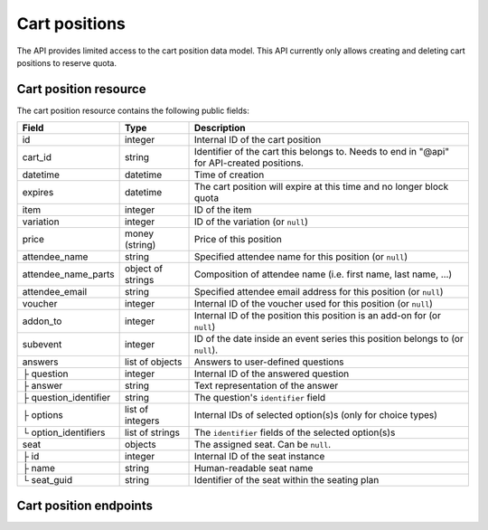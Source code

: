 .. _rest-carts:

Cart positions
==============

The API provides limited access to the cart position data model. This API currently only allows creating and deleting
cart positions to reserve quota.

Cart position resource
----------------------

The cart position resource contains the following public fields:

.. rst-class:: rest-resource-table

===================================== ========================== =======================================================
Field                                 Type                       Description
===================================== ========================== =======================================================
id                                    integer                    Internal ID of the cart position
cart_id                               string                     Identifier of the cart this belongs to. Needs to end
                                                                 in "@api" for API-created positions.
datetime                              datetime                   Time of creation
expires                               datetime                   The cart position will expire at this time and no longer block quota
item                                  integer                    ID of the item
variation                             integer                    ID of the variation (or ``null``)
price                                 money (string)             Price of this position
attendee_name                         string                     Specified attendee name for this position (or ``null``)
attendee_name_parts                   object of strings          Composition of attendee name (i.e. first name, last name, …)
attendee_email                        string                     Specified attendee email address for this position (or ``null``)
voucher                               integer                    Internal ID of the voucher used for this position (or ``null``)
addon_to                              integer                    Internal ID of the position this position is an add-on for (or ``null``)
subevent                              integer                    ID of the date inside an event series this position belongs to (or ``null``).
answers                               list of objects            Answers to user-defined questions
├ question                            integer                    Internal ID of the answered question
├ answer                              string                     Text representation of the answer
├ question_identifier                 string                     The question's ``identifier`` field
├ options                             list of integers           Internal IDs of selected option(s)s (only for choice types)
└ option_identifiers                  list of strings            The ``identifier`` fields of the selected option(s)s
seat                                  objects                    The assigned seat. Can be ``null``.
├ id                                  integer                    Internal ID of the seat instance
├ name                                string                     Human-readable seat name
└ seat_guid                           string                     Identifier of the seat within the seating plan
===================================== ========================== =======================================================

.. versionchanged:: 1.17

   This resource has been added.

.. versionchanged:: 3.0

   This ``seat`` attribute has been added.


Cart position endpoints
-----------------------

.. http:get:: /api/v1/organizers/(organizer)/events/(event)/cartpositions/

   Returns a list of API-created cart positions.

   **Example request**:

   .. sourcecode:: http

      GET /api/v1/organizers/bigevents/events/sampleconf/cartpositions/ HTTP/1.1
      Host: pretix.eu
      Accept: application/json, text/javascript

   **Example response**:

   .. sourcecode:: http

      HTTP/1.1 200 OK
      Vary: Accept
      Content-Type: application/json
      X-Page-Generated: 2017-12-01T10:00:00Z

      {
        "count": 1,
        "next": null,
        "previous": null,
        "results": [
          {
            "id": 1,
            "cart_id": "XwokV8FojQviD9jhtDzKvHFdlLRNMhlfo3cNjGbuK6MUTQDT@api",
            "item": 1,
            "variation": null,
            "price": "23.00",
            "attendee_name": null,
            "attendee_name_parts": {},
            "attendee_email": null,
            "voucher": null,
            "addon_to": null,
            "subevent": null,
            "datetime": "2018-06-11T10:00:00Z",
            "expires": "2018-06-11T10:00:00Z",
            "includes_tax": true,
            "seat": null,
            "answers": []
          }
        ]
      }

   :query integer page: The page number in case of a multi-page result set, default is 1
   :statuscode 200: no error
   :statuscode 401: Authentication failure
   :statuscode 403: The requested organizer/event does not exist **or** you have no permission to view this resource.

.. http:get:: /api/v1/organizers/(organizer)/events/(event)/cartpositions/(id)/

   Returns information on one cart position, identified by its internal ID.

   **Example request**:

   .. sourcecode:: http

      GET /api/v1/organizers/bigevents/events/sampleconf/cartpositions/1/ HTTP/1.1
      Host: pretix.eu
      Accept: application/json, text/javascript

   **Example response**:

   .. sourcecode:: http

      HTTP/1.1 200 OK
      Vary: Accept
      Content-Type: application/json

      {
        "id": 1,
        "cart_id": "XwokV8FojQviD9jhtDzKvHFdlLRNMhlfo3cNjGbuK6MUTQDT@api",
        "item": 1,
        "variation": null,
        "price": "23.00",
        "attendee_name": null,
        "attendee_name_parts": {},
        "attendee_email": null,
        "voucher": null,
        "addon_to": null,
        "subevent": null,
        "datetime": "2018-06-11T10:00:00Z",
        "expires": "2018-06-11T10:00:00Z",
        "includes_tax": true,
        "seat": null,
        "answers": []
      }

   :param organizer: The ``slug`` field of the organizer to fetch
   :param event: The ``slug`` field of the event to fetch
   :param id: The ``id`` field of the position to fetch
   :statuscode 200: no error
   :statuscode 401: Authentication failure
   :statuscode 403: The requested organizer/event does not exist **or** you have no permission to view this resource.
   :statuscode 404: The requested cart position does not exist.

.. http:post:: /api/v1/organizers/(organizer)/events/(event)/cartpositions/

   Creates a new cart position.

   .. warning:: This endpoint is considered **experimental**. It might change at any time without prior notice.

   .. warning::

       This endpoint is intended for advanced users. It is not designed to be used to build your own shop frontend.
       There is a lot that it does not or can not do, and you will need to be careful using it.
       It allows to bypass many of the restrictions imposed when creating a cart through the
       regular shop.

       Specifically, this endpoint currently

       * does not validate if products are only to be sold in a specific time frame

       * does not validate if the event's ticket sales are already over or haven't started

       * does not support add-on products at the moment

       * does not check or calculate prices but believes any prices you send

       * does not support the redemption of vouchers

       * does not prevent you from buying items that can only be bought with a voucher

       * does not support file upload questions

   You can supply the following fields of the resource:

   * ``cart_id`` (optional, needs to end in ``@api``)
   * ``item``
   * ``variation`` (optional)
   * ``price``
   * ``seat`` (The ``seat_guid`` attribute of a seat. Required when the specified ``item`` requires a seat, otherwise must be ``null``.)
   * ``attendee_name`` **or** ``attendee_name_parts`` (optional)
   * ``attendee_email`` (optional)
   * ``subevent`` (optional)
   * ``expires`` (optional)
   * ``includes_tax`` (optional)
   * ``answers``

      * ``question``
      * ``answer``
      * ``options``

   **Example request**:

   .. sourcecode:: http

      POST /api/v1/organizers/bigevents/events/sampleconf/cartpositions/ HTTP/1.1
      Host: pretix.eu
      Accept: application/json, text/javascript
      Content: application/json

      {
        "item": 1,
        "variation": null,
        "price": "23.00",
        "attendee_name_parts": {
          "given_name": "Peter",
          "family_name": "Miller"
        },
        "attendee_email": null,
        "answers": [
          {
            "question": 1,
            "answer": "23",
            "options": []
          }
        ],
        "subevent": null
      }

   **Example response**:

   .. sourcecode:: http

      HTTP/1.1 201 Created
      Vary: Accept
      Content-Type: application/json

      (Full cart position resource, see above.)

   :param organizer: The ``slug`` field of the organizer of the event to create a position for
   :param event: The ``slug`` field of the event to create a position for
   :statuscode 201: no error
   :statuscode 400: The item could not be created due to invalid submitted data or lack of quota.
   :statuscode 401: Authentication failure
   :statuscode 403: The requested organizer/event does not exist **or** you have no permission to create this
         order.

.. http:delete:: /api/v1/organizers/(organizer)/events/(event)/cartpositions/(id)/

   Deletes a cart position, identified by its internal ID.

   **Example request**:

   .. sourcecode:: http

      DELETE /api/v1/organizers/bigevents/events/sampleconf/cartpositions/1/ HTTP/1.1
      Host: pretix.eu
      Accept: application/json, text/javascript

   **Example response**:

   .. sourcecode:: http

      HTTP/1.1 204 No Content
      Vary: Accept
      Content-Type: application/json

   :param organizer: The ``slug`` field of the organizer to fetch
   :param event: The ``slug`` field of the event to fetch
   :param id: The ``id`` field of the position to delete
   :statuscode 200: no error
   :statuscode 401: Authentication failure
   :statuscode 403: The requested organizer/event does not exist **or** you have no permission to view this resource.
   :statuscode 404: The requested cart position does not exist.

